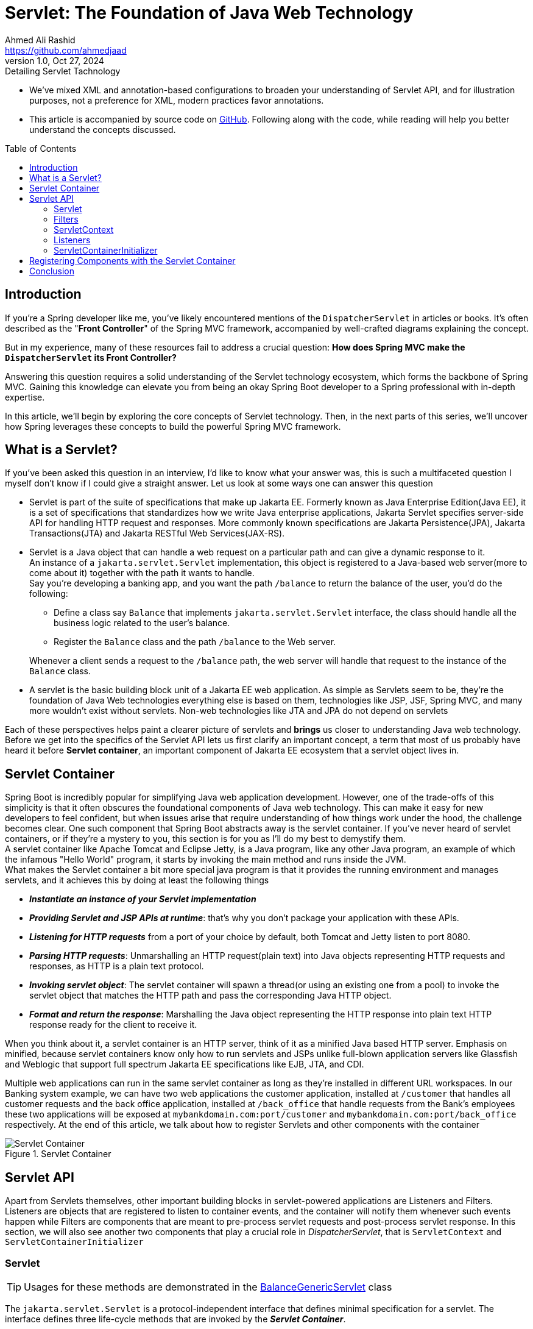 = Servlet: The Foundation of Java Web Technology
Ahmed Ali Rashid <https://github.com/ahmedjaad>
1.0, Oct 27, 2024: Detailing Servlet Tachnology
:toc: preamble
:icons: font
:git-repo-url: https://github.com/ahmedjaadi/servlet-basics

* We’ve mixed XML and annotation-based configurations to broaden your understanding of
Servlet API, and for illustration purposes, not a preference for XML, modern practices
favor annotations.
* This article is accompanied by source code on {git-repo-url}[GitHub].
Following along with the code, while reading will help you better understand
the concepts discussed.


== Introduction
If you're a Spring developer like me, you've likely encountered mentions of the `DispatcherServlet` in articles or books. It’s often described as the "*Front Controller*" of the Spring MVC framework, accompanied by well-crafted diagrams explaining the concept.

But in my experience, many of these resources fail to address a crucial question:
*How does Spring MVC make the `DispatcherServlet` its Front Controller?*

Answering this question requires a solid understanding of the Servlet technology ecosystem, which forms the backbone of Spring MVC. Gaining this knowledge can elevate you from being an okay Spring Boot developer to a Spring professional with in-depth expertise.

In this article, we’ll begin by exploring the core concepts of Servlet technology.
Then, in the next parts of this series,
we’ll uncover how Spring leverages these concepts to build the powerful Spring MVC framework.

== What is a Servlet?

If you've been asked this question in an interview, I'd like to know what your answer was,
this is such a multifaceted question I myself don't know if I could give a straight answer.
Let us look at some ways one can answer this question

* Servlet is part of the suite of specifications that make up Jakarta EE. Formerly known as Java Enterprise Edition(Java EE),
it is a set of specifications that standardizes how we write Java enterprise applications,
Jakarta Servlet specifies server-side API for handling HTTP request and responses.
More commonly known specifications are Jakarta Persistence(JPA),
Jakarta Transactions(JTA) and Jakarta RESTful Web Services(JAX-RS).
* Servlet is a Java object that can handle a web request on a particular path and can give a dynamic response to it. +
An instance of a `jakarta.servlet.Servlet` implementation,
this object is registered to a Java-based web server(more to come about it) together with the path it wants to handle. +
Say you're developing a banking app,
and you want the path `/balance` to return the balance of the user, you'd do the following:
+
--
- Define a class say `Balance` that implements `jakarta.servlet.Servlet` interface, the class should handle all the business logic related to the user's balance.
- Register the `Balance` class and the path `/balance` to the Web server.
--
+
Whenever a client sends a request to the `/balance` path, the web server will handle that request to the instance of the `Balance` class.
* A servlet is the basic building block unit of a Jakarta EE web application. As simple as Servlets seem to be, they're the foundation of Java Web technologies everything else is based on them,
technologies like JSP, JSF, Spring MVC, and many more wouldn't exist without servlets.
Non-web technologies like JTA and JPA do not depend on servlets

Each of these perspectives helps paint a clearer picture of servlets and *brings* us closer to understanding Java web technology.
Before we get into the specifics of the Servlet API lets us first
clarify an important concept,
a term that most of us probably have heard it before *Servlet container*,
an important component of Jakarta EE ecosystem that a servlet object lives in.

[#_servlet_container]
== Servlet Container

Spring Boot is incredibly popular for simplifying Java web application development.
However,
one of the trade-offs of this simplicity is that it often obscures the foundational components of Java web technology.
This can make it easy for new developers to feel confident,
but when issues arise that require understanding of how things work under the hood, the challenge becomes clear.
One such component that Spring Boot abstracts away is the servlet container.
If you’ve never heard of servlet containers, or if they’re a mystery to you,
this section is for you as I’ll do my best to demystify them. +
A servlet container like Apache Tomcat and Eclipse Jetty, is a Java program, like any other Java program, an example of which the infamous "Hello World" program,
it starts by invoking the main method and runs inside the JVM. +
What makes the Servlet container a bit more special java program is that it provides the running environment and manages servlets, and it achieves this by doing at least the following things

* *_Instantiate an instance of your Servlet implementation_*
* *_Providing Servlet and JSP APIs at runtime_*: that's why you don't package your application with these APIs.
* *_Listening for HTTP requests_* from a port of your choice by default, both Tomcat and Jetty listen to port 8080.
* *_Parsing HTTP requests_*: Unmarshalling an HTTP request(plain text) into Java objects representing HTTP requests and responses, as HTTP is a plain text protocol.
* *_Invoking servlet object_*: The servlet container will spawn a thread(or using an existing one from a pool) to invoke the servlet object that matches the HTTP path and pass the corresponding Java HTTP object.
* *_Format and return the response_*: Marshalling the Java object representing the HTTP response into plain text HTTP response ready for the client to receive it.

When you think about it, a servlet container is an HTTP server,
think of it as a minified Java based HTTP server.
Emphasis on minified,
because servlet containers know
only how to run servlets and JSPs unlike full-blown application servers like Glassfish and Weblogic
that support full spectrum Jakarta EE specifications like EJB, JTA, and CDI. +

Multiple web applications can run in the same servlet container as long
as they're installed in different URL workspaces.
In our Banking system example,
we can have two web applications the customer application,
installed at `/customer` that handles all customer requests and the back office application,
installed at `/back_office` that handle requests from the Bank's employees
these two applications will be exposed
at `mybankdomain.com:port/customer`  and `mybankdomain.com:port/back_office` respectively.
At the end of this article, we talk about how to register Servlets and other components with the container

image::Servlet_Container.png[title="Servlet Container"]

== Servlet API

Apart from Servlets themselves, other important building blocks in servlet-powered applications are Listeners and Filters.
Listeners are objects that are registered to listen to container events,
and the container will notify them whenever such events happen
while Filters are components that are meant to pre-process servlet requests and post-process servlet response.
In this section, we will also see another two components that play a crucial role in _DispatcherServlet_, that is
`ServletContext` and `ServletContainerInitializer`

=== Servlet

TIP: Usages for these methods are demonstrated in the link:../src/main/java/servlet_basics/BalanceGenericServlet.java[BalanceGenericServlet] class

The `jakarta.servlet.Servlet` is a protocol-independent interface that defines minimal specification for a servlet.
The interface defines three life-cycle methods that are invoked by the *_Servlet Container_*.

==== Servlet Lifecycle:

* `init(ServletConfig servletConfig)`: The initializing method It is called by the Servlet container just after the Servlet instance has been constructed,
a `ServletConfig` is passed to the servlet by the Servlet Container via this method,
`ServletConfig` is servlet configuration object that  contains values like servlet name, servlet initial parameters.
This method is the place where the Servlet Container  notifies the servlet that is being put into service(for handling request)
* `service(ServletRequest req, ServletResponse res)`: We have already mentioned that the servlet container will call the corresponding servlet for each request from the client
This is the method that the Servlet container calls,
and the request from the client is parsed in to `jakarta.servlet.ServletRequest` object and passed through this method.
* `destroy()`: The cleanup method, when the Servlet object is done being used,
it is taken out of service then get destroyed
by calling its `destroy()` method before being eligible to Garbage Collector(GC).
The Logic to clean up any resource that the servlet possesses should be placed in this method +

The interface also define the `ServletConfig getServletConfig()` method
which returns a `ServletConfig` which the servlet can use
to get the start-up info and the `String getServletInfo()` method
that the servlet can use to get information about itself like _version_,
_author_ and _copyright_


image::Servlet_Life_Cycle.png[title="Servlet Life-Cycle"]

==== Servlet In Action: Handling Account Balance Requests

We will implement a simple servlet,`BalanceGenericServlet`,
that handles an HTTP GET request on the `/balance` URL pattern and returns random integer value as the balance.

[source,java]
.BalanceGenericServlet.java
----
    @Override
    public void service(ServletRequest req, ServletResponse res) throws ServletException, IOException {
        logger.info(MessageFormat.format("Servlet Request is {0}\n", req));
        if (!(req instanceof HttpServletRequest httpReq && res instanceof HttpServletResponse httpRes)) {
            throw new ServletException("I can only handle Http requests");
        }
        if (httpReq.getMethod().equals("GET")) {
            httpRes.setStatus(200);
            httpRes.setContentType("text/plain");
            try (PrintWriter writer = httpRes.getWriter()) {
                writer.println(MessageFormat.format("Your balance is {0}", new Random().nextInt() ));
            }
        } else httpRes.sendError(400, "http.method_not_supported");
    }
----

The `service` method first makes sure that the incoming request is an HTTP request by checking the type of `ServletRequest` and `ServletResponse`.
Throws an `Exception` if the request is not an HTTP request, remembers  `jakarta.servlet.Servlet` is protocol-independent,
which means even non-HTTP requests will be passed to the servlet. It then goes on to handle the GET request.

==== Simpler Servlet For HTTP Requests:

You probably think "that is a lot of work to handle a simple GET request". You're right,
you almost have no reason to override the `serivce` method,
the Servlet API comes with two abstract implementations of the `Servlet` interface that make you job simpler,
the protocol-independent class  `jakarta.servlet.GenericServlet` and its subclass `jakarta.servlet.HttpServlet`,
the two classes together do the following

* `GenericServlet`: Provides the no-argument, simpler overloaded version the `init(ServletConfig servletConfig)`  method.
* `HttpServlet`: Should be the superclass for all HTTP servlets,
it defines HTTP-specific methods in the form of `doXXX()` where `XXX` is the HTTP verb the method handles,
e.g `doGet()`, `doPost()`, `doPut()`...
+
IMPORTANT: Remember the Servlet Container does not call the individual Http-specific methods, it calls the `service()` method.

By extending the `HttpServlet`, writing HTTP servlets becomes way simpler.
You don't need to implement all the methods from the `Servlet` interface
and all you have to do is overriding the corresponding HTTP method.
We can now handle the `/balance` GET request as
[source,java]
.BalanceHttpServlet.java
----
    @Override
    public void doGet(HttpServletRequest req, HttpServletResponse resp) throws IOException {
        resp.setStatus(200);
        resp.setContentType("text/plain");
            try (PrintWriter writer = httpRes.getWriter()) {
                writer.println(MessageFormat.format("Your balance is {0}", new Random().nextInt()));
            }
    }

----
You can compare our two classes `servlet_basics.BalanceGenericServlet` and `servlet_basics.BalanceHttpServlet` to observe the differences

=== Filters

By default, servlet containers handle some aspects of requests and responses, such as setting cookies, managing sessions, and interpreting headers. However, this default behavior is not always sufficient. You may need to address cross-cutting concerns like authentication, logging, or request/response encryption. Filters provide a way to intercept requests and responses for pre-processing or post-processing tasks, and they can be applied to specific servlets or URL patterns.

image::Filters.png[title="Filters"]

==== When to Use Filters:

* Use filters for common concerns across multiple servlets.
* Avoid filters for concerns specific to a single servlet; place such logic directly in the servlet.

==== Filter Lifecycle:


Filters follow a well-defined lifecycle managed by the servlet container.
If filters are registered correctly and successfully,
the Servlet Container will invoke the three methods defined in the `jakarta.servlet.*_Filter_*` interface in this order
--
* `init(FilterConfig filterConfig)`: This is the place where the Servlet Container is notifying the filter that it is about to be placed in service.
This method must complete successfully in order for the `doFilter` method to be invoked.
A `FilterConfig` instance is passed to this method, implementations can opt to save this instance in a field, so information like the filter's name, filter's initial parameters can be obtained from it.
The `FilterConfig` class also contains the `getServletContext` method which returns reference to `ServletContext` instance
* `doFilter()`: This method is invoked for each request whenever the URL matches the url-pattern or the servlet names specified in the filter definition.
The method is invoked before the request reaches the servlet.
Instances of `ServletRequest` and `ServletResponse` are passed to this method, as well as an instance of `FilterChain` whose method `doFilter` must be called to propagate the call to the next filter in the chain.
Remember this method will be invoked only if the `init` method is completed successfully, there is the *_happens before relationship_* between this method and the `init` method
* `destroy()`: Is invoked after the filter has been taken out of service and before is eligible to the Garbage Collector, this method is called only once and the `doFilter` method of this instance is not called anymore after this method has been called. This method is called once all threads have exited the `doFilter` method.
--
Important to note that the `init` and `destroy` methods are called only once for each filter instance. Also, just like with `Servlet` there are two abstract implementations of the `Filter` interface `GenericFilter` and `HttpFilter`, for all HTTP-based filters should implement the `HttpFilter` class. +

==== Example: Securing the `/balance` Path

Let us leverage filters to secure the path `/balance` with HTTP basic authentication,
to do that we need a filter that would intercept the URL patterns `/balance`,
say `AuthenticationFilter` and override the `doFilter`.
The `AuthenticationFilter` must be registered to the Servlet Container
that it wants to intercept any request that matches the `/balance` URL pattern, see the <<_component_registration>> section.
[source,java]
.AuthenticationFilter.java
----
    @Override
    public void doFilter(HttpServletRequest req, HttpServletResponse res, FilterChain chain) throws IOException, ServletException {
        String authenticationHeader = req.getHeader("Authorization");
        if (authenticationHeader == null) {
            res.sendError(HttpServletResponse.SC_BAD_REQUEST, "Authorization Header must be supplied");
            return;
        }
        if (!authenticationHeader.startsWith("Basic ")) {
            res.sendError(HttpServletResponse.SC_BAD_REQUEST, "Only Basic Authorization is supported");
            return;
        }
        String[] credentials = authenticationHeader.substring(6).split(":");
        if (credentials[0].equalsIgnoreCase("user") && credentials[1].equals("password")) {
            chain.doFilter(req, res);
        } else {
            res.sendError(HttpServletResponse.SC_UNAUTHORIZED, "Wrong username/password combination");
        }
    }
----

WARNING: This is an oversimplified example of how to implement an authentication filter. It assumes the credentials are submitted as plain text, but Base64 decoding is the standard for Basic Authentication. For a production-grade implementation, ensure proper decoding and secure credential handling.

The path `/balance` is now secured,
every HTTP request must contain the `Authorization` header with the value
`Basic user:password` otherwise it will be rejected by the filter. +
A Spring developer should have a clear understanding of filters
as they're extensively used in Spring MVC and Spring Security,
in fact Spring Security has a filter with the same name as ours `AuthenticationFilter`.


=== ServletContext
`jakarta.servlet.ServletContext` is an interface for your web application to interact with the servlet container. It acts as a communication bridge between your application and the container, offering functionality such as:

* Retrieving container-specific information, like the supported Servlet API version or the context path of your web application.
* Dynamically registering servlets, filters, and listeners during application startup.
* Providing a shared storage area for servlets, filters, and listeners via context attributes (key-value pairs).

==== Context Path
The context path is the portion of the URL that uniquely identifies a web application in the container. From our example in the <<_servlet_container>> section
the value for context paths will be `cutomer` and `back_office` respectively. Each application deployed in a servlet container has its own context path.

==== Dynamic Component Registration
Since Servlet 3.0, `ServletContext` provides methods like `addServlet` and `addFilter` for programmatically adding components during startup. This allows more flexible and dynamic configurations compared to static configurations in `web.xml` or annotations.

==== Global Application Storage
ServletContext attributes serve as a global storage for your web application, accessible to all servlets, filters, and listeners within the same context. For example, you can store shared configuration data or application state:
[source,java]
----
servletContext.setAttribute("config", configObject);
Object config = servletContext.getAttribute("config");
----
In distributed web applications (marked as "distributed" in `web.xml`), each JVM maintains its own ServletContext.
Here `ServletContext` shouldn't be used as the application state as the data in the context isn't really global. +

Unlike servlets or filters, ServletContext is not something you'll frequently use in day-to-day development. However, it plays a vital role in bridging your application with the servlet container and enabling advanced features.
We will see `ServletContext` demo in conjunction with the `ServletContainerInitializer`.

image::Servlet_Context.png[title="Servlet Context"]

=== Listeners
The Servlet specification allows developers to track key events in a servlet application's lifecycle and respond to them through listeners. Listeners are components that listen for events in the web application's lifecycle and act accordingly. When registered, the servlet container invokes the corresponding listener methods in response to specific events.

Listeners operate at three levels in a servlet application:

. Servlet Context-Level (Application-Level): Events involving the state or resources of the application-wide `ServletContext`.
. Session-Level: Events tied to individual user sessions (`HttpSession`).
. Request-Level: Events tied to individual requests (`ServletRequest`).

Each level supports two event categories:

. Lifecycle Changes: Involve events when resources are initialized or destroyed, e.g.
* `ServletContextListener`: For `ServletContext` initialization and destruction events.
* `HttpSessionListener`: For Http Session creation and destruction.
* `ServletRequestListener`: For servlet request creation and destruction.
. Attribute Changes: Events triggered by changes to attributes within these resources. Examples include:
* `ServletContextAttributeListener`: For attribute additions, removals, or replacements in `ServletContext`.
* `HttpSessionAttributeListener`: For similar changes in `HttpSession`.


==== Practical Example: Managing User Data with `HttpSessionListener`

Going back to our banking system, say we want to improve the experience of customer users
by having their personal data managed in a session so the data is available throughout the session's lifetime.
We can leverage `HttpSessionListener` by overriding the `sessionCreated` method,
the servlet container will notify us through this method when a new session is created,
below code gives us the idea how we would approach this
[source,java]
.UserDataLoader.java
----
    @Override
    public void sessionCreated(HttpSessionEvent se) {
        HttpSession session = se.getSession();
       // Retrieve user data from a database or service
        UserData userData = getUserData();
        session.setAttribute("userData", userData);
    }

----
NOTE: The getUserData() method represents the logic to fetch user data, typically from a database or external service.

Another example that logs `ServletContext` attributes after the `ServletContext` has been initialized is demonstrated in the `ServletContextLogger` class.

=== ServletContainerInitializer
The last interface we'll explore is `ServletContainerInitializer`. This interface allows third-party libraries to be notified during the web application startup phase through its `onStartup` method. Using this method, libraries can programmatically register servlets, filters, and listeners.


image::ServletContainerInitializer.png[title="ServletContainerInitializer"]

==== How Does It Work?
The servlet container discovers implementations of ServletContainerInitializer using the META-INF/services mechanism. Specifically, a file named `jakarta.servlet.ServletContainerInitializer` in the `META-INF/services` directory of a JAR contains the fully qualified name of the initializer class. During startup, the container invokes the `onStartup` method of the discovered implementations.

==== Practical Example: Centralized Security

Consider a microservices-based of our banking system requiring extra layered security.
For example:


* In the `back_office` service, all endpoints under `/admin` should only be accessible to users with the `ADMIN` authority.
* In the `customer` service, all endpoints under `/transactions` should require re-authentication.

A centralized security configuration can be implemented as a JAR containing a ServletContainerInitializer. The initializer uses a servlet context attribute (`serviceName`) to determine the service and register appropriate security filters. Here's how this might look:

[source,java]
.SecurityFilterInitializer.java
----
    @Override
    public void onStartup(Set<Class<?>> clazzes, ServletContext ctx) {
        Object serviceName = ctx.getAttribute("serviceName");
        if (serviceName.equals("back_office")) registerAdminFilter(ctx);
        if (serviceName.equals("customer")) registerTransactionFilter(ctx);
    }
----

NOTE: The `serviceName` attribute is set in the servlet context before deployment through `web.xml`. Check the class `SecurityFilterInitializer` for the full implementations. Depending on the value of the `serviceName` you can send an HTTP request that starts with either `/transactions` or `/admin` paths to see the filters in action

==== The Role of `@HandlesTypes`
An implementation of `ServletContainerInitializer` can be annotated with `@HandlesTypes.` This annotation
specifies class types (interfaces or abstract classes) the initializer can handle.
The container will pass implementations or subclasses of these types as the first argument to the `onStartup` method.
This mechanism is particularly useful for frameworks like Spring,
which uses `SpringServletContainerInitializer`
to delegate servlet context initialization to programmer-defined classes implementing `WebApplicationInitializer`. +

NOTE: If this is still somehow confusing, Check our `SecurityFilterInitializer` and `OtherSecurityInitializer` and their Javadoc to see the whole thing in action

In the next part of this series, we’ll explore how Spring MVC leverages `ServletContainerInitializer` and the `@HandlesTypes` annotation to register the `DispatcherServlet` programmatically.


[#_component_registration]
== Registering Components with the Servlet Container
When working with servlets, filters, and listeners, you need to inform the servlet container about their existence and how they should be used. This process is called component registration. Servlet containers provide two main ways to register these components:

. Declarative Registration (`web.xml` Deployment Descriptor):
The traditional way of registering servlets, filters, and listeners, is by defining them in the web.xml file. This XML file resides in the `WEB-INF` directory of your web application. For example:

+
[source,xml]
.web.xml
----
<!-- Registering a Servlet -->
<servlet>
    <servlet-name>BalanceGenericServlet</servlet-name>
    <servlet-class>servlet_basics.BalanceGenericServlet</servlet-class>
</servlet>
<servlet-mapping>
    <servlet-name>BalanceServlet</servlet-name>
    <url-pattern>/balance</url-pattern>
</servlet-mapping>

<!-- Registering a Filter -->
<filter>
    <filter-name>AuthenticationFilter</filter-name>
    <filter-class>servlet_basics.AuthenticationFilter</filter-class>
</filter>
<filter-mapping>
    <filter-name>AuthenticationFilter</filter-name>
    <url-pattern>/balance</url-pattern>
</filter-mapping>

<!-- Registering a Listener -->
<listener>
    <listener-class>servlet_basics.UserDataLoader </listener-class>
</listener>

----

. Programmatic Registration (Annotations):
Since Servlet 3.0, you can use annotations to register components directly in the source code, simplifying the process and avoiding the need for a `web.xml` file.
* Servlet Registration:
+
[source,java]
.BalanceGenericServlet.java
----
@WebServlet(name = "Balance", urlPatterns = {"/balance"})
public class BalanceGenericServlet implements Servlet {
    // Implementation
}

----

* Filter Registration:
+
[source,java]
.AuthenticationFilter.java
----
@WebFilter(filterName = "AuthenticationFilter", urlPatterns = {"/balance"})
public class AuthenticationFilter implements HttpFilter {
    // Implementation
}

----

* Listener Registration:
+
[source,java]
.UserDataLoader.java
----
@WebListener
public class UserDataLoader implements HttpSessionListener {
    // Implementation
}

----

Both methods achieve the same outcome but serve different needs. Use `web.xml` when you require centralized configuration and annotations for a more modern, streamlined approach.

By registering your components correctly, the servlet container knows how to manage them and route requests effectively within your application.

== Conclusion

In this first part of our series, we explored the foundational concepts of servlet technology.
We discussed servlets, filters, listeners, servlet containers,
and how these building blocks work together to create robust Java web applications.
However, we haven't touched on everything there is to know about the servlet technology.
Our focus has been on aspects most relevant to understanding how Spring MVC's is bootstrapped and how `DispatcherServlet` works.

If you’re eager to deepen your knowledge, we encourage you to explore the Servlet Specification and Jakarta EE further, as it offers many features and possibilities beyond what we've covered here.

In the next part of this series, we’ll dive into how Spring leverages the servlet ecosystem to bootstrap Spring MVC and make its `DispatcherServlet` a powerful front controller.





